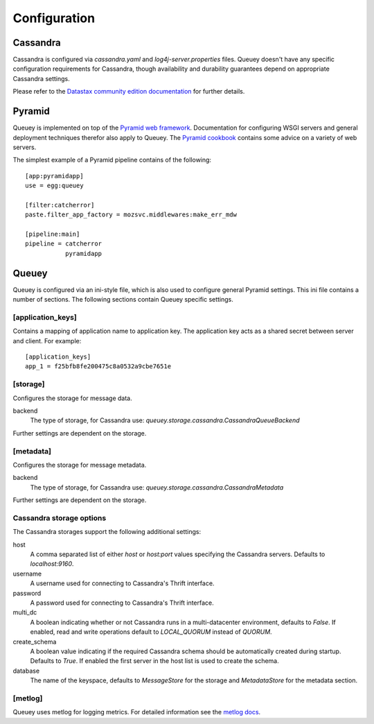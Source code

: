 .. _configuration:

=============
Configuration
=============

Cassandra
=========

Cassandra is configured via `cassandra.yaml` and `log4j-server.properties`
files. Queuey doesn't have any specific configuration requirements for
Cassandra, though availability and durability guarantees depend on
appropriate Cassandra settings.

Please refer to the `Datastax community edition documentation <http://www.datastax.com/docs/1.1/configuration/index>`_
for further details.

Pyramid
=======

Queuey is implemented on top of the `Pyramid web framework <http://www.pylonsproject.org/projects/pyramid/about>`_.
Documentation for configuring WSGI servers and general deployment techniques
therefor also apply to Queuey. The
`Pyramid cookbook <http://docs.pylonsproject.org/projects/pyramid_cookbook/en/latest/deployment/index.html>`_
contains some advice on a variety of web servers.

The simplest example of a Pyramid pipeline contains of the following::

    [app:pyramidapp]
    use = egg:queuey

    [filter:catcherror]
    paste.filter_app_factory = mozsvc.middlewares:make_err_mdw

    [pipeline:main]
    pipeline = catcherror
               pyramidapp

Queuey
======

Queuey is configured via an ini-style file, which is also used to configure
general Pyramid settings. This ini file contains a number of sections. The
following sections contain Queuey specific settings.

[application_keys]
------------------

Contains a mapping of application name to application key. The application
key acts as a shared secret between server and client. For example::

    [application_keys]
    app_1 = f25bfb8fe200475c8a0532a9cbe7651e

[storage]
---------

Configures the storage for message data.

backend
    The type of storage, for Cassandra use:
    `queuey.storage.cassandra.CassandraQueueBackend`

Further settings are dependent on the storage.

[metadata]
----------

Configures the storage for message metadata.

backend
    The type of storage, for Cassandra use:
    `queuey.storage.cassandra.CassandraMetadata`

Further settings are dependent on the storage.

Cassandra storage options
-------------------------

The Cassandra storages support the following additional settings:

host
    A comma separated list of either `host` or `host:port` values specifying
    the Cassandra servers. Defaults to `localhost:9160`.

username
    A username used for connecting to Cassandra's Thrift interface.

password
    A password used for connecting to Cassandra's Thrift interface.

multi_dc
    A boolean indicating whether or not Cassandra runs in a multi-datacenter
    environment, defaults to `False`. If enabled, read and write operations
    default to `LOCAL_QUORUM` instead of `QUORUM`.

create_schema
    A boolean value indicating if the required Cassandra schema should be
    automatically created during startup. Defaults to `True`. If enabled the
    first server in the host list is used to create the schema.

database
    The name of the keyspace, defaults to `MessageStore` for the storage and
    `MetadataStore` for the metadata section.

[metlog]
--------

Queuey uses metlog for logging metrics. For detailed information see the
`metlog docs <http://metlog-py.readthedocs.org/en/latest/config.html>`_.
